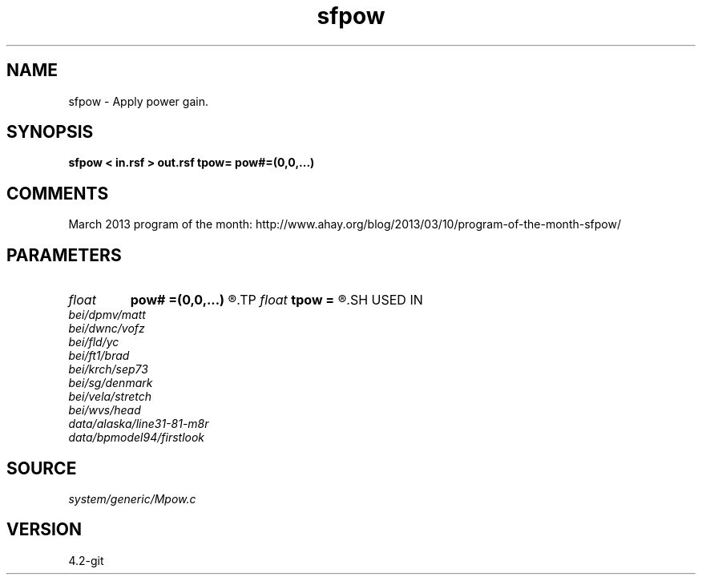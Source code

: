 .TH sfpow 1  "APRIL 2023" Madagascar "Madagascar Manuals"
.SH NAME
sfpow \- Apply power gain. 
.SH SYNOPSIS
.B sfpow < in.rsf > out.rsf tpow= pow#=(0,0,...)
.SH COMMENTS

March 2013 program of the month:
http://www.ahay.org/blog/2013/03/10/program-of-the-month-sfpow/

.SH PARAMETERS
.PD 0
.TP
.I float  
.B pow#
.B =(0,0,...)
.R  	power on #-th axis
.TP
.I float  
.B tpow
.B =
.R  
.SH USED IN
.TP
.I bei/dpmv/matt
.TP
.I bei/dwnc/vofz
.TP
.I bei/fld/yc
.TP
.I bei/ft1/brad
.TP
.I bei/krch/sep73
.TP
.I bei/sg/denmark
.TP
.I bei/vela/stretch
.TP
.I bei/wvs/head
.TP
.I data/alaska/line31-81-m8r
.TP
.I data/bpmodel94/firstlook
.SH SOURCE
.I system/generic/Mpow.c
.SH VERSION
4.2-git
